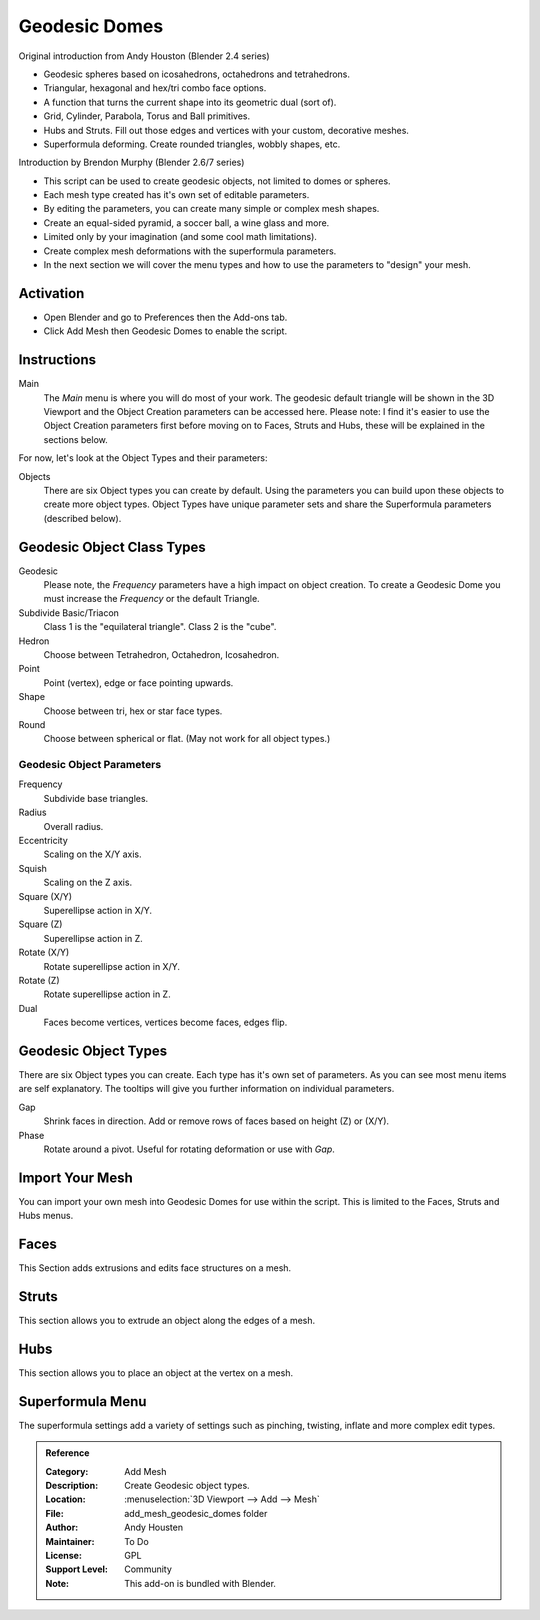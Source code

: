 
**************
Geodesic Domes
**************

Original introduction from Andy Houston (Blender 2.4 series)

- Geodesic spheres based on icosahedrons, octahedrons and tetrahedrons.
- Triangular, hexagonal and hex/tri combo face options.
- A function that turns the current shape into its geometric dual (sort of).
- Grid, Cylinder, Parabola, Torus and Ball primitives.
- Hubs and Struts. Fill out those edges and vertices with your custom, decorative meshes.
- Superformula deforming. Create rounded triangles, wobbly shapes, etc.

Introduction by Brendon Murphy (Blender 2.6/7 series)

- This script can be used to create geodesic objects, not limited to domes or spheres.
- Each mesh type created has it's own set of editable parameters.
- By editing the parameters, you can create many simple or complex mesh shapes.
- Create an equal-sided pyramid, a soccer ball, a wine glass and more.
- Limited only by your imagination (and some cool math limitations).
- Create complex mesh deformations with the superformula parameters.
- In the next section we will cover the menu types and how to use the parameters to "design" your mesh.


Activation
==========

- Open Blender and go to Preferences then the Add-ons tab.
- Click Add Mesh then Geodesic Domes to enable the script.


Instructions
============

Main
   The *Main* menu is where you will do most of your work.
   The geodesic default triangle will be shown in the 3D Viewport and
   the Object Creation parameters can be accessed here.
   Please note: I find it's easier to use the Object Creation parameters first before moving on to
   Faces, Struts and Hubs, these will be explained in the sections below.

For now, let's look at the Object Types and their parameters:

Objects
   There are six Object types you can create by default.
   Using the parameters you can build upon these objects to create more object types.
   Object Types have unique parameter sets and share the Superformula parameters (described below).


Geodesic Object Class Types
===========================

Geodesic
   Please note, the *Frequency* parameters have a high impact on object creation.
   To create a Geodesic Dome you must increase the *Frequency* or the default Triangle.

Subdivide Basic/Triacon
   Class 1 is the "equilateral triangle".
   Class 2 is the "cube".

Hedron
   Choose between Tetrahedron, Octahedron, Icosahedron.

Point
   Point (vertex), edge or face pointing upwards.

Shape
   Choose between tri, hex or star face types.

Round
   Choose between spherical or flat. (May not work for all object types.)


Geodesic Object Parameters
--------------------------

Frequency
   Subdivide base triangles.

Radius
   Overall radius.

Eccentricity
   Scaling on the X/Y axis.

Squish
   Scaling on the Z axis.

Square (X/Y)
   Superellipse action in X/Y.

Square (Z)
   Superellipse action in Z.

Rotate (X/Y)
   Rotate superellipse action in X/Y.

Rotate (Z)
   Rotate superellipse action in Z.

Dual
   Faces become vertices, vertices become faces, edges flip.


Geodesic Object Types
=====================

There are six Object types you can create.
Each type has it's own set of parameters.
As you can see most menu items are self explanatory.
The tooltips will give you further information on individual parameters.

Gap
   Shrink faces in direction.
   Add or remove rows of faces based on height (Z) or (X/Y).

Phase
   Rotate around a pivot.
   Useful for rotating deformation or use with *Gap*.


Import Your Mesh
================

You can import your own mesh into Geodesic Domes for use within the script.
This is limited to the Faces, Struts and Hubs menus.


Faces
=====

This Section adds extrusions and edits face structures on a mesh.


Struts
======

This section allows you to extrude an object along the edges of a mesh.


Hubs
====

This section allows you to place an object at the vertex on a mesh.


Superformula Menu
=================

The superformula settings add a variety of settings such as pinching, twisting, inflate and
more complex edit types.


.. admonition:: Reference
   :class: refbox

   :Category:  Add Mesh
   :Description: Create Geodesic object types.
   :Location: :menuselection:`3D Viewport --> Add --> Mesh`
   :File: add_mesh_geodesic_domes folder
   :Author: Andy Housten
   :Maintainer: To Do
   :License: GPL
   :Support Level: Community
   :Note: This add-on is bundled with Blender.
